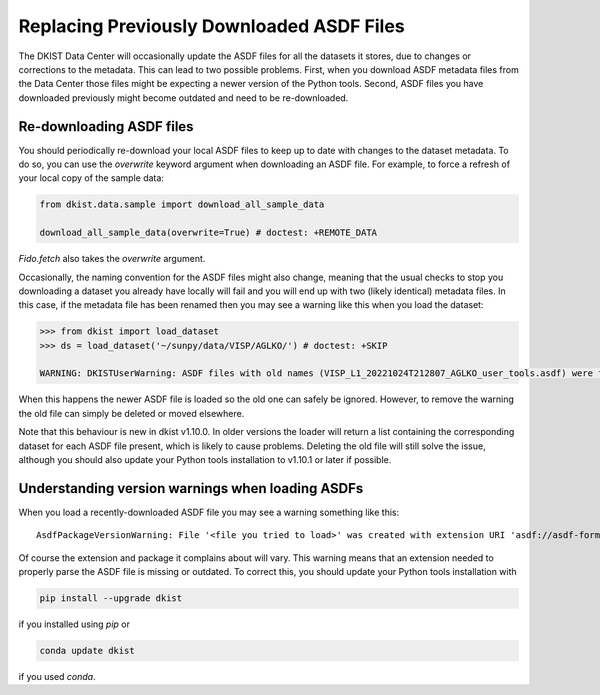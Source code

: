.. _dkist:howto-guide:replacing-asdfs:

Replacing Previously Downloaded ASDF Files
==========================================

The DKIST Data Center will occasionally update the ASDF files for all the datasets it stores, due to changes or corrections to the metadata.
This can lead to two possible problems.
First, when you download ASDF metadata files from the Data Center those files might be expecting a newer version of the Python tools.
Second, ASDF files you have downloaded previously might become outdated and need to be re-downloaded.


Re-downloading ASDF files
-------------------------

You should periodically re-download your local ASDF files to keep up to date with changes to the dataset metadata.
To do so, you can use the `overwrite` keyword argument when downloading an ASDF file.
For example, to force a refresh of your local copy of the sample data:

.. code-block:: python

    from dkist.data.sample import download_all_sample_data

    download_all_sample_data(overwrite=True) # doctest: +REMOTE_DATA


`Fido.fetch` also takes the `overwrite` argument.

Occasionally, the naming convention for the ASDF files might also change, meaning that the usual checks to stop you downloading a dataset you already have locally will fail and you will end up with two (likely identical) metadata files.
In this case, if the metadata file has been renamed then you may see a warning like this when you load the dataset:

.. code-block:: python

    >>> from dkist import load_dataset
    >>> ds = load_dataset('~/sunpy/data/VISP/AGLKO/') # doctest: +SKIP

    WARNING: DKISTUserWarning: ASDF files with old names (VISP_L1_20221024T212807_AGLKO_user_tools.asdf) were found in this directory and ignored. You may want to delete these files. [dkist.dataset.loader]


When this happens the newer ASDF file is loaded so the old one can safely be ignored.
However, to remove the warning the old file can simply be deleted or moved elsewhere.

Note that this behaviour is new in dkist v1.10.0.
In older versions the loader will return a list containing the corresponding dataset for each ASDF file present, which is likely to cause problems.
Deleting the old file will still solve the issue, although you should also update your Python tools installation to v1.10.1 or later if possible.

Understanding version warnings when loading ASDFs
-------------------------------------------------

When you load a recently-downloaded ASDF file you may see a warning something like this:

::

    AsdfPackageVersionWarning: File '<file you tried to load>' was created with extension URI 'asdf://asdf-format.org/astronomy/gwcs/extensions/gwcs-1.2.0' (from package gwcs==0.24.0), but older package (gwcs==0.22.0) is installed.


Of course the extension and package it complains about will vary.
This warning means that an extension needed to properly parse the ASDF file is missing or outdated.
To correct this, you should update your Python tools installation with

.. code-block:: bash

    pip install --upgrade dkist


if you installed using `pip` or

.. code-block:: bash

    conda update dkist


if you used `conda`.

